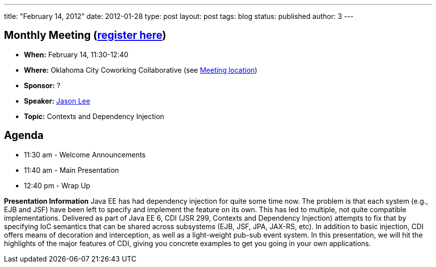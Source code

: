 ---
title: "February 14, 2012"
date: 2012-01-28
type: post
layout: post
tags: blog
status: published
author: 3
---

== *Monthly Meeting (http://okcjug.org/registration[register here])*

* *When:* February 14, 11:30-12:40
* *Where:* Oklahoma City Coworking Collaborative (see
http://okccoco.com/?page_id=109[Meeting location])
* *Sponsor:* ?
* *Speaker:* http://okcjug.org/bios/jason-lee[Jason Lee]
* *Topic:* Contexts and Dependency Injection

== *Agenda*

* 11:30 am - Welcome Announcements
* 11:40 am - Main Presentation
* 12:40 pm - Wrap Up

*Presentation Information* Java EE has had dependency injection for
quite some time now.  The problem is that each system (e.g., EJB and
JSF) have been left to specify and implement the feature on its own.
 This has led to multiple, not quite compatible implementations.
 Delivered as part of Java EE 6, CDI (JSR 299, Contexts and Dependency
Injection) attempts to fix that by specifying IoC semantics that can be
shared across subsystems (EJB, JSF, JPA, JAX-RS, etc).  In addition to
basic injection, CDI offers means of decoration and interception, as
well as a light-weight pub-sub event system.  In this presentation, we
will hit the highlights of the major features of CDI, giving you
concrete examples to get you going in your own applications.
